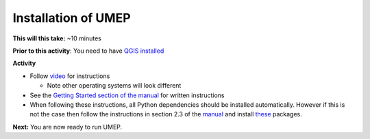 .. _UMEP1:

Installation of UMEP
~~~~~~~~~~~~~~~~~~~~

**This will this take:** ~10 minutes

**Prior to this activity**: You need to have `QGIS installed <https://github.com/Urban-Meteorology-Reading/UMEP-Workshop.io/wiki/Installation-of-QGIS>`__

**Activity**

-  Follow `video <https://www.youtube.com/watch?v=0vcCBoFETkw>`__ for instructions

   -  Note other operating systems will look different

-  See the `Getting Started section of the manual <https://umep-docs.readthedocs.io/en/latest/Getting_Started.html>`__
   for written instructions

-  When following these instructions, all Python dependencies should be
   installed automatically. However if this is not the case then follow
   the instructions in section 2.3 of the
   `manual <https://umep-docs.readthedocs.io/en/latest/Getting_Started.html>`__
   and install
   `these <https://github.com/sunt05/SuPy/blob/d48f58d8f35e852acd4e205ca4b0a3c9adcdebf2/src/setup.py#L40-L58>`__
   packages.

**Next:** You are now ready to run UMEP.

